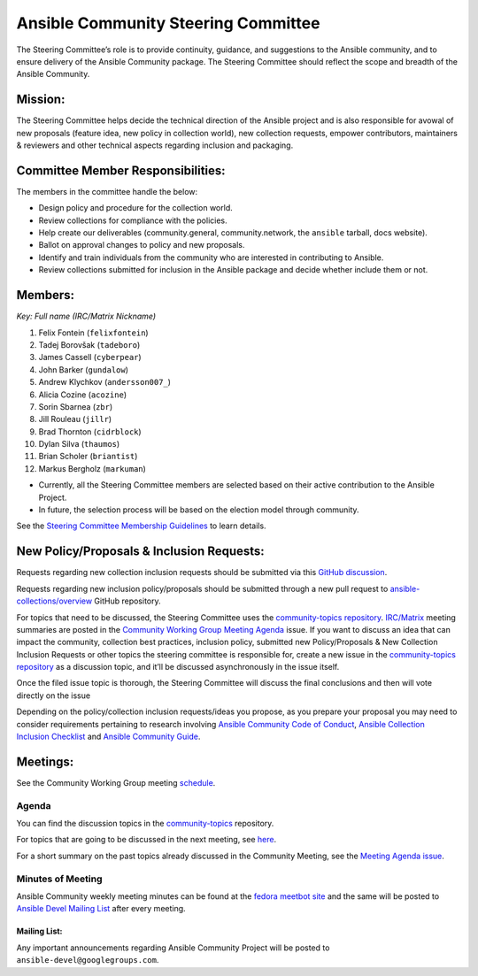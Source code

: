 ************************************
Ansible Community Steering Committee
************************************

The Steering Committee’s role is to provide continuity, guidance, and
suggestions to the Ansible community, and to ensure delivery of the Ansible
Community package. The Steering Committee should reflect the scope and
breadth of the Ansible Community.

Mission:
========

The Steering Committee helps decide the technical direction of the
Ansible project and is also responsible for avowal of new
proposals (feature idea, new policy in collection world), new collection
requests, empower contributors, maintainers & reviewers and other
technical aspects regarding inclusion and packaging.

Committee Member Responsibilities:
==================================

The members in the committee handle the below:

- Design policy and procedure for the collection world.
- Review collections for compliance with the policies. 
- Help create our deliverables (community.general, community.network, the ``ansible`` tarball, docs website).
- Ballot on approval changes to policy and new proposals.
- Identify and train individuals from the community who are interested in contributing to Ansible.
- Review collections submitted for inclusion in the Ansible package and decide whether include them or not.

Members:
========

*Key: Full name (IRC/Matrix Nickname)*

1. Felix Fontein (``felixfontein``)
2. Tadej Borovšak (``tadeboro``)
3. James Cassell (``cyberpear``)
4. John Barker (``gundalow``)
5. Andrew Klychkov (``andersson007_``)
6. Alicia Cozine (``acozine``)
7. Sorin Sbarnea (``zbr``)
8. Jill Rouleau (``jillr``)
9. Brad Thornton (``cidrblock``)
10. Dylan Silva (``thaumos``)
11. Brian Scholer (``briantist``)
12. Markus Bergholz (``markuman``)

-  Currently, all the Steering Committee members are selected based on
   their active contribution to the Ansible Project.
-  In future, the selection process will be based on the election model
   through community.

See the `Steering Committee Membership Guidelines <https://github.com/ansible/community-docs/blob/main/steering_committee_membership_guidelines.rst>`_ to learn details.

New Policy/Proposals & Inclusion Requests:
==========================================

Requests regarding new collection inclusion requests should be submitted
via this `GitHub discussion <https://github.com/ansible-collections/ansible-inclusion/discussions/new>`_.

Requests regarding new inclusion policy/proposals should be submitted through a new pull request to `ansible-collections/overview <https://github.com/ansible-collections/overview>`_ GitHub repository.

For topics that need to be discussed, the Steering Committee uses the `community-topics repository <https://github.com/ansible-community/community-topics>`_. `IRC/Matrix <https://docs.ansible.com/ansible/devel/community/communication.html#real-time-chat>`_ meeting summaries are posted in the `Community Working Group Meeting Agenda <https://github.com/ansible/community/issues/539>`_ issue.
If you want to discuss an idea that can impact the community, collection best practices, inclusion policy, submitted new Policy/Proposals & New Collection Inclusion Requests or other topics the steering committee is responsible for, create a new issue in the `community-topics repository <https://github.com/ansible-community/community-topics>`_ as a discussion topic, and it’ll be discussed asynchronously in the issue itself.

Once the filed issue topic is thorough, the Steering Committee will
discuss the final conclusions and then will vote directly on the issue

Depending on the policy/collection inclusion requests/ideas you propose, as you prepare your proposal you may need to consider requirements pertaining to research involving `Ansible Community Code of Conduct <https://docs.ansible.com/ansible/latest/community/code_of_conduct.html#code-of-conduct>`_, `Ansible Collection Inclusion Checklist <https://github.com/ansible-collections/overview/blob/main/collection_requirements.rst>`_ and `Ansible Community Guide <https://docs.ansible.com/ansible/latest/community/index.html>`_.

Meetings:
=========

See the Community Working Group meeting `schedule <https://github.com/ansible/community/blob/main/meetings/README.md#wednesdays>`_.

Agenda
~~~~~~

You can find the discussion topics in the `community-topics <https://github.com/ansible-community/community-topics>`_ repository.

For topics that are going to be discussed in the next meeting, see `here <https://github.com/ansible-community/community-topics/labels/next_meeting>`_.

For a short summary on the past topics already discussed in the Community Meeting, see the `Meeting Agenda issue <https://github.com/ansible/community/issues/539>`_.

Minutes of Meeting
~~~~~~~~~~~~~~~~~~

Ansible Community weekly meeting minutes can be found at the `fedora meetbot site <https://meetbot.fedoraproject.org/sresults/?group_id=ansible-community&type=channel>`_ and the same will be posted to `Ansible Devel Mailing List <https://groups.google.com/g/ansible-devel>`_ after every meeting.

Mailing List:
-------------

Any important announcements regarding Ansible Community Project will be
posted to ``ansible-devel@googlegroups.com``.

